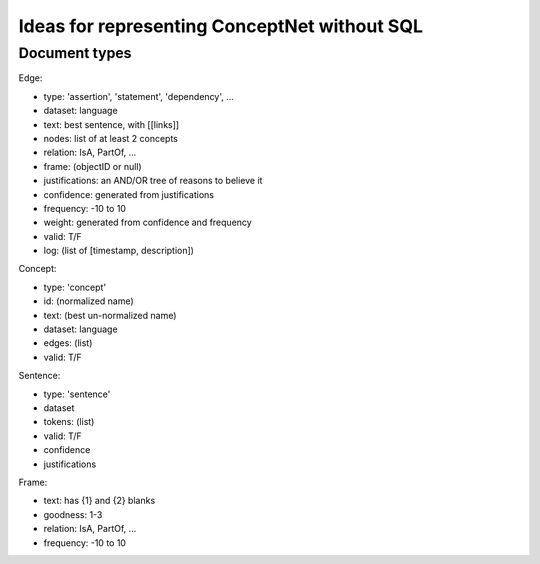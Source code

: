 Ideas for representing ConceptNet without SQL
=============================================

Document types
--------------

Edge:

- type: 'assertion', 'statement', 'dependency', ...
- dataset: language
- text: best sentence, with [[links]]
- nodes: list of at least 2 concepts
- relation: IsA, PartOf, ...
- frame: (objectID or null)
- justifications: an AND/OR tree of reasons to believe it
- confidence: generated from justifications
- frequency: -10 to 10
- weight: generated from confidence and frequency
- valid: T/F
- log: (list of [timestamp, description])

Concept:

- type: 'concept'
- id: (normalized name)
- text: (best un-normalized name)
- dataset: language
- edges: (list)
- valid: T/F

Sentence:

- type: 'sentence'
- dataset
- tokens: (list)
- valid: T/F
- confidence
- justifications

Frame:

- text: has {1} and {2} blanks
- goodness: 1-3
- relation: IsA, PartOf, ...
- frequency: -10 to 10

